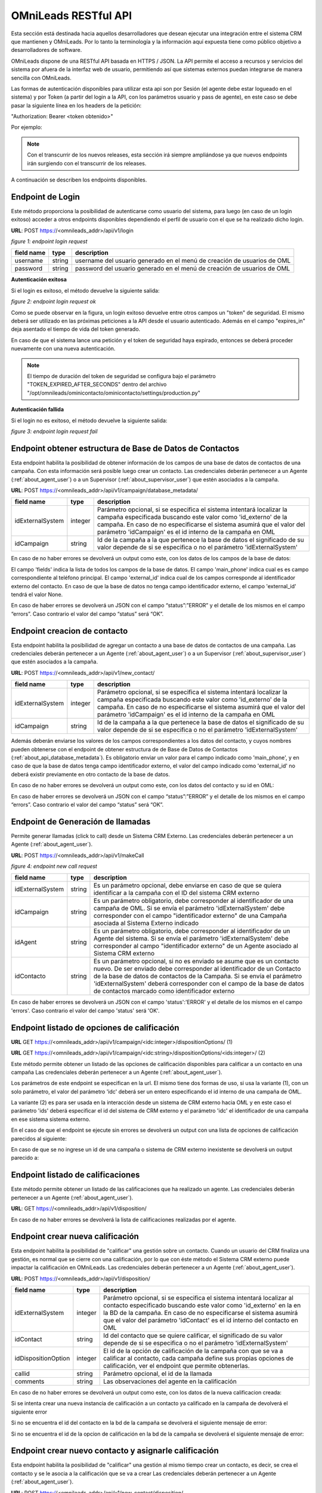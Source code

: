 .. _about_api:

**********************
OMniLeads RESTful API
**********************

Esta sección está destinada hacia aquellos desarrolladores que desean ejecutar una integración entre el sistema CRM que mantienen y OMniLeads.
Por lo tanto la terminología y la información aquí expuesta tiene como público objetivo a desarrolladores de software.

OMniLeads dispone de una RESTful API basada en HTTPS / JSON. La API permite el acceso a recursos y servicios del sistema por afuera de la interfaz web de usuario, permitiendo así que sistemas externos puedan integrarse de manera sencilla con OMniLeads.

Las formas de autenticación disponibles para utilizar esta api son por Sesión (el agente debe estar logueado en el sistema) y por Token (a partir del login a la API, con los parámetros usuario y pass de agente), en este caso se debe pasar la siguiente línea en los headers de la petición:

"Authorization: Bearer <token obtenido>"

Por ejemplo:

.. image:: images/api_token_credentials_example.png

.. note::

  Con el transcurrir de los nuevos releases, esta sección irá siempre ampliándose ya que nuevos endpoints irán surgiendo con el transcurrir de los releases.

A continuación se describen los endpoints disponibles.


Endpoint de Login
*******************

Este método proporciona la posibilidad de autenticarse como usuario del sistema, para luego (en caso de un login exitoso) acceder a otros endpoints disponibles dependiendo el perfil de usuario con el que se ha realizado dicho login.

**URL**: POST https://<omnileads_addr>/api/v1/login

.. image:: images/api_user_login.png

*figure 1: endpoint login request*

+--------------+------------+--------------------------------------------------------------------------+
| field name   | type       | description                                                              |
+==============+============+==========================================================================+
| username     | string     | username del usuario generado en el menú de creación de usuarios de OML  |
+--------------+------------+--------------------------------------------------------------------------+
| password     | string     | password del usuario generado en el menú de creación de usuarios de OML  |
+--------------+------------+--------------------------------------------------------------------------+

**Autenticación exitosa**

Si el login es exitoso, el método devuelve la siguiente salida:

.. image:: images/api_user_login_ok.png

*figure 2: endpoint login request ok*


Como se puede observar en la figura, un login exitoso devuelve entre otros campos un "token" de seguridad. El mismo deberá ser utilizado en las próximas peticiones a la API desde el usuario autenticado. Además en el campo "expires_in" deja asentado el tiempo de vida del token generado.

En caso de que el sistema lance una petición y el token de seguridad haya expirado, entonces se deberá proceder nuevamente con una nueva autenticación.

.. note::
  El tiempo de duración del token de seguridad se configura bajo el parámetro "TOKEN_EXPIRED_AFTER_SECONDS" dentro del archivo "/opt/omnileads/ominicontacto/ominicontacto/settings/production.py"

**Autenticación fallida**

Si el login no es exitoso, el método devuelve la siguiente salida:

.. image:: images/api_user_login_fail.png


*figure 3: endpoint login request fail*

.. _about_api_database_metadata:

Endpoint obtener estructura de Base de Datos de Contactos
*********************************************************
Esta endpoint habilita la posibilidad de obtener información de los campos de una base de datos de contactos de una campaña. Con esta información será posible luego crear un contacto. Las credenciales deberán pertenecer a un Agente (:ref:`about_agent_user`) o a un Supervisor (:ref:`about_supervisor_user`) que estén asociados a la campaña.

**URL**: POST https://<omnileads_addr>/api/v1/campaign/database_metadata/

+---------------------+---------+-----------------------------------------------------------------------------+
| field name          | type    | description                                                                 |
+=====================+=========+=============================================================================+
| idExternalSystem    | integer | Parámetro opcional, si se especifica el sistema intentará localizar la      |
|                     |         | campaña especificada buscando este valor como 'id_externo' de la campaña.   |
|                     |         | En caso de no especificarse el sistema asumirá que el valor                 |
|                     |         | del parámetro 'idCampaign' es el id interno de la campaña en OML            |
+---------------------+---------+-----------------------------------------------------------------------------+
| idCampaign          | string  | Id de la campaña a la que pertenece la base de datos el significado de su   |
|                     |         | valor depende de si se especifica o no el parámetro 'idExternalSystem'      |
+---------------------+---------+-----------------------------------------------------------------------------+

En caso de no haber errores se devolverá un output como este, con los datos de los campos de la base de datos:

.. image:: images/api_database_metadata.png

El campo 'fields' indica la lista de todos los campos de la base de datos. El campo 'main_phone' indica cual es es campo correspondiente al teléfono principal. El campo 'external_id' indica cual de los campos corresponde al identificador externo del contacto. En caso de que la base de datos no tenga campo identificador externo, el campo 'external_id' tendrá el valor None.

En caso de haber errores se devolverá un JSON con el campo “status”:”ERROR” y el detalle de los mismos en el campo “errors”. Caso contrario el valor del campo “status” será “OK”.

Endpoint creacion de contacto
*****************************
Esta endpoint habilita la posibilidad de agregar un contacto a una base de datos de contactos de una campaña. Las credenciales deberán pertenecer a un Agente (:ref:`about_agent_user`) o a un Supervisor (:ref:`about_supervisor_user`) que estén asociados a la campaña.

**URL**: POST https://<omnileads_addr>/api/v1/new_contact/

+---------------------+---------+-----------------------------------------------------------------------------+
| field name          | type    | description                                                                 |
+=====================+=========+=============================================================================+
| idExternalSystem    | integer | Parámetro opcional, si se especifica el sistema intentará localizar la      |
|                     |         | campaña especificada buscando este valor como 'id_externo' de la campaña.   |
|                     |         | En caso de no especificarse el sistema asumirá que el valor                 |
|                     |         | del parámetro 'idCampaign' es el id interno de la campaña en OML            |
+---------------------+---------+-----------------------------------------------------------------------------+
| idCampaign          | string  | Id de la campaña a la que pertenece la base de datos el significado de su   |
|                     |         | valor depende de si se especifica o no el parámetro 'idExternalSystem'      |
+---------------------+---------+-----------------------------------------------------------------------------+

Además deberán enviarse los valores de los campos correspondientes a los datos del contacto, y cuyos nombres pueden obtenerse con el endpoint de obtener estructura de de Base de Datos de Contactos (:ref:`about_api_database_metadata`). Es obligatorio enviar un valor para el campo indicado como 'main_phone', y en caso de que la base de datos tenga campo identificador externo, el valor del campo indicado como 'external_id' no deberá existir previamente en otro contacto de la base de datos.

En caso de no haber errores se devolverá un output como este, con los datos del contacto y su id en OML:

.. image:: images/api_new_contact.png

En caso de haber errores se devolverá un JSON con el campo “status”:”ERROR” y el detalle de los mismos en el campo “errors”. Caso contrario el valor del campo “status” será “OK”.

Endpoint de Generación de llamadas
***********************************

Permite generar llamadas (click to call) desde un Sistema CRM Externo. Las credenciales deberán pertenecer a un Agente (:ref:`about_agent_user`).

**URL**: POST https://<omnileads_addr>/api/v1/makeCall

.. image:: images/api_new_call_request.png

*figure 4: endpoint new call request*

+----------------------+------------+--------------------------------------------------------------------------+
| field name           | type       | description                                                              |
+======================+============+==========================================================================+
| idExternalSystem     | string     | Es un parámetro opcional, debe enviarse en caso de que se quiera         |
|                      |            | identificar a la campaña con el ID del sistema CRM externo               |
+----------------------+------------+--------------------------------------------------------------------------+
| idCampaign           | string     | Es un parámetro obligatorio, debe corresponder al identificador de una   |
|                      |            | campaña de OML. Si se envía el parámetro 'idExternalSystem'              |
|                      |            | debe corresponder con el campo "identificador externo" de una Campaña    |
|                      |            | asociada al Sistema Externo indicado                                     |
+----------------------+------------+--------------------------------------------------------------------------+
| idAgent              | string     | Es un parámetro obligatorio, debe corresponder al identificador de un    |
|                      |            | Agente del sistema. Si se envía el parámetro 'idExternalSystem' debe     |
|                      |            | corresponder al campo "identificador externo" de un Agente asociado al   |
|                      |            | Sistema CRM externo                                                      |
+----------------------+------------+--------------------------------------------------------------------------+
| idContacto           | string     | Es un parámetro opcional, si no es enviado se asume que es un contacto   |
|                      |            | nuevo. De ser enviado debe corresponder al identificador de un Contacto  |
|                      |            | de la base de datos de contactos de la Campaña. Si se envía el parámetro |
|                      |            | 'idExternalSystem' deberá corresponder con el campo de la base de datos  |
|                      |            | de contactos marcado como identificador externo                          |
+----------------------+------------+--------------------------------------------------------------------------+

En caso de haber errores se devolverá un JSON con el campo 'status':'ERROR' y el detalle de los mismos en el campo 'errors'. Caso contrario el valor del campo 'status' será 'OK'.

Endpoint listado de opciones de calificación
********************************************

**URL** GET https://<omnileads_addr>/api/v1/campaign/<idc:integer>/dispositionOptions/               (1)

**URL** GET https://<omnileads_addr>/api/v1/campaign/<idc:string>/dispositionOptions/<ids:integer>/  (2)

Este método permite obtener un listado de las opciones de  calificación disponibles para calificar a un contacto en una campaña Las credenciales deberán pertenecer a un Agente (:ref:`about_agent_user`).

Los parámetros de este endpoint se especifican en la url. El mismo tiene dos formas de uso, si usa la variante (1), con un solo parámetro, el valor del parámetro 'idc' deberá ser un entero especificando el id interno de una campaña de OML.

La variante (2) es para ser usada en la interacción desde un sistema de CRM externo hacia OML y en este caso el parámetro 'ids' deberá especificar el id del sistema de CRM externo y el parámetro 'idc' el identificador de una campaña en ese sistema sistema externo.

En el caso de que el endpoint se ejecute sin errores se devolverá un output con una lista de opciones de calificación parecidos al siguiente:

.. image:: images/api_disposition_options.png

En caso de que se no ingrese un id de una campaña o sistema de CRM externo inexistente se devolverá un output parecido a:

.. image:: images/api_disposition_options_not_found.png


Endpoint listado de calificaciones
************************************

Este método permite obtener un listado de las calificaciones que ha realizado un agente.
Las credenciales deberán pertenecer a un Agente (:ref:`about_agent_user`).

**URL**: GET https://<omnileads_addr>/api/v1/disposition/

En caso de no haber errores se devolverá la lista de calificaciones realizadas por el agente.

.. image:: images/api_agent_disposition_list.png


Endpoint crear nueva calificación
**********************************
Esta endpoint habilita la posibilidad de "calificar" una gestión sobre un contacto. Cuando un usuario del CRM finaliza una gestión, es normal que se cierre con una calificación, por lo que con éste método el Sistema CRM externo puede impactar la calificación en OMniLeads. Las credenciales deberán pertenecer a un Agente (:ref:`about_agent_user`).

**URL**: POST https://<omnileads_addr>/api/v1/disposition/

+---------------------+---------+-----------------------------------------------------------------------------+
| field name          | type    | description                                                                 |
+=====================+=========+=============================================================================+
| idExternalSystem    | integer | Parámetro opcional, si se especifica                                        |
|                     |         | el sistema intentará localizar al contacto especificado buscando            |
|                     |         | este valor como 'id_externo' en la en la BD de la campaña.                  |
|                     |         | En caso de no especificarse el sistema asumirá que el valor                 |
|                     |         | del parámetro 'idContact' es el id interno del contacto en OML              |
+---------------------+---------+-----------------------------------------------------------------------------+
| idContact           | string  | Id del contacto que se quiere calificar, el significado de su valor         |
|                     |         | depende de si se especifica o no el parámetro 'idExternalSystem'            |
+---------------------+---------+-----------------------------------------------------------------------------+
| idDispositionOption | integer | El id de la opción de calificación de la campaña  con que se va a calificar |
|                     |         | al contacto, cada campaña define sus propias opciones de calificación,      |
|                     |         | ver el endpoint que permite obtenerlas.                                     |
+---------------------+---------+-----------------------------------------------------------------------------+
| callid              | string  | Parámetro opcional, el id de la llamada                                     |
+---------------------+---------+-----------------------------------------------------------------------------+
| comments            | string  | Las observaciones del agente en la calificación                             |
+---------------------+---------+-----------------------------------------------------------------------------+

En caso de no haber errores se devolverá un output como este, con los datos de la nueva calificacion creada:

.. image:: images/api_create_disposition_output.png

Si se intenta crear una nueva instancia de calificación a un contacto ya calificado en la campaña de devolverá el siguiente error

.. image:: images/api_create_disposition_err_dup.png

Si no se encuentra el id del contacto en la bd de la campaña se devolverá el siguiente mensaje de error:

.. image:: images/api_create_disposition_err_contact_not_found.png

Si no se encuentra el id de la opcion de calificación en la bd de la campaña se devolverá el siguiente mensaje de error:

.. image:: images/api_create_disposition_err_disp_opt_not_found.png


Endpoint crear nuevo contacto y asignarle calificación
*********************************************************
Esta endpoint habilita la posibilidad de "calificar" una gestión al mismo tiempo crear un contacto, es decir, se crea el contacto y se le asocia a la calificación que se va a crear
Las credenciales deberán pertenecer a un Agente (:ref:`about_agent_user`).

**URL**: POST https://<omnileads_addr>/api/v1/new_contact/disposition/

+---------------------+---------+------------------------------------------------------------------------------+
| field name          | type    | description                                                                  |
+=====================+=========+==============================================================================+
| phone               | string  | El número de teléfono del contacto                                           |
+---------------------+---------+------------------------------------------------------------------------------+
| idExternalContact   | string  | Parámetro opcional, el id del contacto en un sistema de CRM externo          |
|                     |         |                                                                              |
+---------------------+---------+------------------------------------------------------------------------------+
| idDispositionOption | integer | El id de la opción de calificación de la campaña  con que se va a calificar  |
|                     |         | al contacto, cada campaña define sus propias opciones de calificación,       |
|                     |         | ver el endpoint que permite obtenerlas.                                      |
+---------------------+---------+------------------------------------------------------------------------------+
| comments            | string  | Las observaciones del agente en la calificación                              |
+---------------------+---------+------------------------------------------------------------------------------+
| callid              | string  | Parámetro opcional, el id de la llamada                                      |
+---------------------+---------+------------------------------------------------------------------------------+
| <optional_bd_field> | string  | Parámetros opcionales, pueden definirse valores para rellenar los datos del  |
|                     |         | contacto a crear, los nombres de campos deben coincidir con los campos de la |
|                     |         | BD de la campaña                                                             |
+---------------------+---------+------------------------------------------------------------------------------+

En caso de no haber errores se devolverá un output como este, con los datos de la nueva calificacion creada:

.. image:: images/api_create_disposition_output.png

Si no se encuentra el id de la opcion de calificación en la bd de la campaña se devolverá el siguiente mensaje de error:

.. image:: images/api_create_disposition_err_disp_opt_not_found.png


Endpoint para modificar una calificación existente
*********************************************************

Esta endpoint habilita la posibilidad de modificar una calificación existente en OMniLeads.

Las credenciales deberán pertenecer a un Agente (:ref:`about_agent_user`).

**URL**: PUT https://<omnileads_addr>/api/v1/disposition/<idDisposition>


+---------------------+---------+-----------------------------------------------------------------------------+
| field name          | type    | description                                                                 |
+=====================+=========+=============================================================================+
| idExternalSystem    | integer | Parámetro opcional, si se especifica                                        |
|                     |         | el sistema intentará localizar al contacto especificado buscando            |
|                     |         | este valor como 'id_externo' en la en la BD de la campaña.                  |
|                     |         | En caso de no especificarse el sistema asumirá que el valor                 |
|                     |         | del parámetro 'idContact' es el id interno del contacto en OML              |
+---------------------+---------+-----------------------------------------------------------------------------+
| idContact           | string  | Id del contacto que se quiere calificar, el significado de su valor         |
|                     |         | depende de si se especifica o no el parámetro 'idExternalSystem'            |
+---------------------+---------+-----------------------------------------------------------------------------+
| idDispositionOption | integer | El id de la opción de calificación de la campaña  con que se va a calificar |
|                     |         | al contacto, cada campaña define sus propias opciones de calificación,      |
|                     |         | ver el endpoint que permite obtenerlas.                                     |
+---------------------+---------+-----------------------------------------------------------------------------+
| callid              | string  | Parámetro opcional, el id de la llamada                                     |
+---------------------+---------+-----------------------------------------------------------------------------+
| comments            | string  | Las observaciones del agente en la calificación                             |
+---------------------+---------+-----------------------------------------------------------------------------+

Si no existe error se devolverá el siguiente tipo de output:

.. image:: images/api_update_disposition.png

Si en la url se especifica un id de calificación inexistente se devolverá el siguiente output de error:

.. image:: images/api_update_disposition_err_not_found.png

Si se intenta modificar la instancia de calificación, cambiando los parámetros 'idContact' y 'idDispositionOption'y se encuentra que podrían existir dos calificaciones para un mismo contacto en una campaña se mostrará el siguiente mensaje de error:

.. image:: images/api_create_disposition_err_dup.png

Si no se encuentra el id del contacto en la bd de la campaña se devolverá el siguiente mensaje de error:

.. image:: images/api_create_disposition_err_contact_not_found.png

Si no se encuentra el id de la opcion de calificación en la bd de la campaña se devolverá el siguiente mensaje de error:

.. image:: images/api_create_disposition_err_disp_opt_not_found.png

